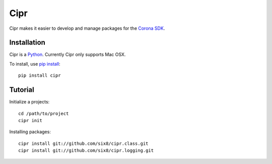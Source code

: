 ====
Cipr
====

Cipr makes it easier to develop and manage packages for the 
`Corona SDK <http://www.anscamobile.com/corona/>`_.

Installation
============

Cipr is a `Python <http://python.org/>`_. Currently Cipr only supports Mac OSX.

To install, use `pip install <http://pypi.python.org/pypi/pip>`_::

	pip install cipr

Tutorial
========

Initialize a projects::

    cd /path/to/project
    cipr init

Installing packages::

    cipr install git://github.com/six8/cipr.class.git
    cipr install git://github.com/six8/cipr.logging.git